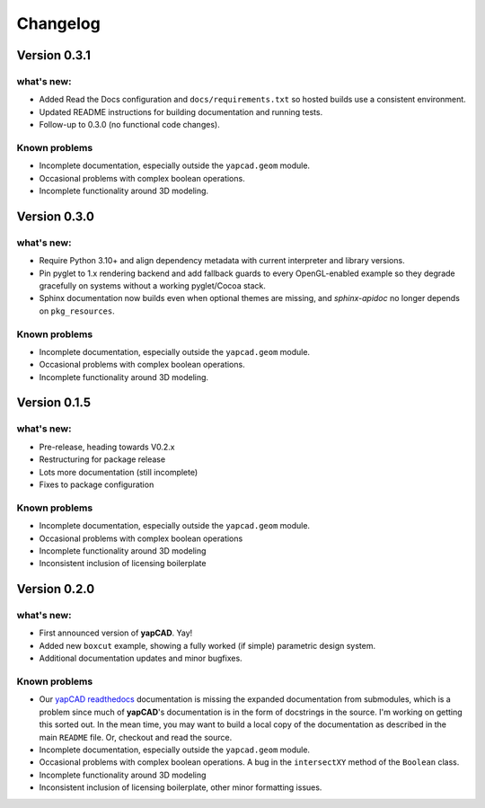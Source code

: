 =========
Changelog
=========

Version 0.3.1
=============

what's new:
-----------

- Added Read the Docs configuration and ``docs/requirements.txt`` so hosted
  builds use a consistent environment.
- Updated README instructions for building documentation and running tests.
- Follow-up to 0.3.0 (no functional code changes).

Known problems
--------------

- Incomplete documentation, especially outside the ``yapcad.geom`` module.
- Occasional problems with complex boolean operations.
- Incomplete functionality around 3D modeling.

Version 0.3.0
=============

what's new:
-----------

- Require Python 3.10+ and align dependency metadata with current
  interpreter and library versions.
- Pin pyglet to 1.x rendering backend and add fallback
  guards to every OpenGL-enabled example so they degrade gracefully on
  systems without a working pyglet/Cocoa stack.
- Sphinx documentation now builds even when optional themes are
  missing, and `sphinx-apidoc` no longer depends on ``pkg_resources``.

Known problems
--------------

- Incomplete documentation, especially outside the ``yapcad.geom`` module.
- Occasional problems with complex boolean operations.
- Incomplete functionality around 3D modeling.

Version 0.1.5
=============

what's new:
-----------

- Pre-release, heading towards V0.2.x

- Restructuring for package release

- Lots more documentation (still incomplete)

- Fixes to package configuration

Known problems
--------------

- Incomplete documentation, especially outside the ``yapcad.geom`` module.

- Occasional problems with complex boolean operations

- Incomplete functionality around 3D modeling

- Inconsistent inclusion of licensing boilerplate
  
Version 0.2.0
=============

what's new:
-----------

- First announced version of **yapCAD**. Yay!

- Added new ``boxcut`` example, showing a fully worked (if simple)
  parametric design system.

- Additional documentation updates and minor bugfixes.

Known problems
--------------

- Our `yapCAD readthedocs`_ documentation is missing the expanded
  documentation from submodules, which is a problem since much of
  **yapCAD**'s documentation is in the form of docstrings in the
  source.  I'm working on getting this sorted out.  In the mean time,
  you may want to build a local copy of the documentation as described
  in the main ``README`` file.   Or, checkout and read the source. 
  
- Incomplete documentation, especially outside the ``yapcad.geom`` module.

- Occasional problems with complex boolean operations.  A bug in the
  ``intersectXY`` method of the ``Boolean`` class.

- Incomplete functionality around 3D modeling

- Inconsistent inclusion of licensing boilerplate, other minor
  formatting issues.

.. _yapCAD readthedocs: https://yapcad.readthedocs.io/en/latest/index.html
